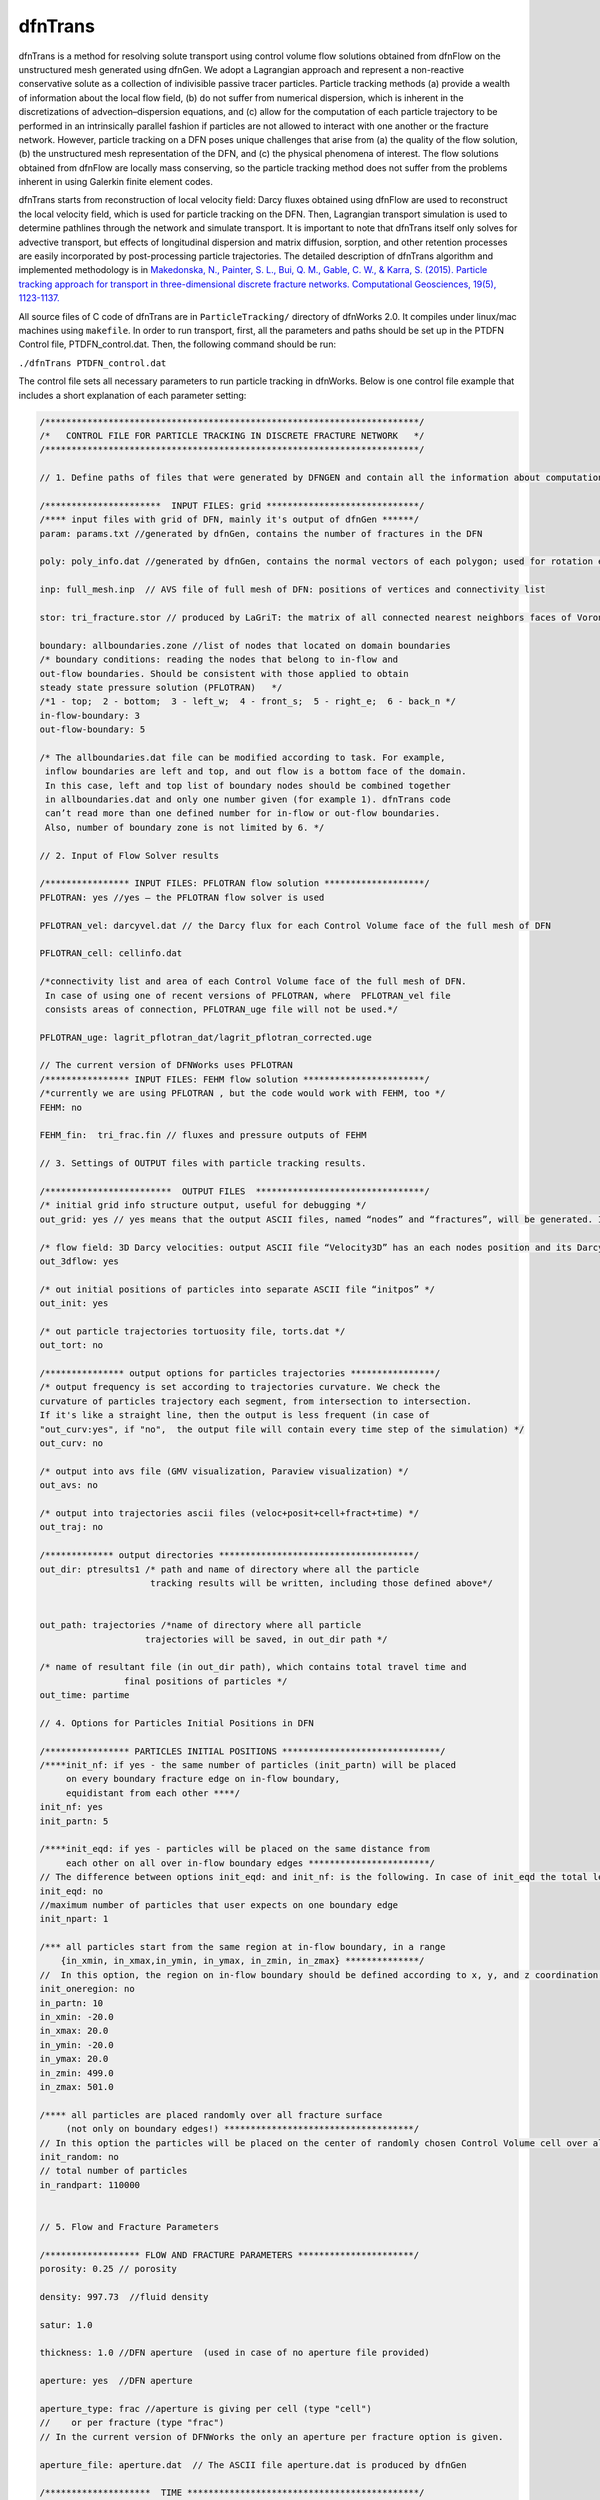.. _dftrans-chapter:

dfnTrans
============

dfnTrans is a method for resolving solute transport using control volume flow
solutions obtained from dfnFlow on the unstructured mesh generated using dfnGen.
We adopt a Lagrangian approach and represent a non-reactive conservative solute
as a collection of indivisible passive tracer particles. Particle tracking
methods (a) provide a wealth of information about the local flow field, (b) do
not suffer from numerical dispersion, which is inherent in the discretizations
of advection–dispersion equations, and (c) allow for the computation of each
particle trajectory to be performed in an intrinsically parallel fashion if
particles are not allowed to interact with one another or the fracture network.
However, particle tracking on a DFN poses unique challenges that arise from (a)
the quality of the flow solution, (b) the unstructured mesh representation of
the DFN, and (c) the physical phenomena of interest. The flow solutions obtained
from dfnFlow are locally mass conserving, so the particle tracking method does
not suffer from the problems inherent in using Galerkin finite element codes. 

dfnTrans starts from  reconstruction of local velocity field: Darcy fluxes
obtained using dfnFlow are used to reconstruct the local velocity field, which
is used for particle tracking on the DFN. Then, Lagrangian transport simulation
is used to determine pathlines through the network and simulate transport. It is
important to note that dfnTrans itself only solves for advective transport, but
effects of longitudinal dispersion and matrix diffusion, sorption, and other
retention processes are easily incorporated by post-processing particle
trajectories. The detailed description of dfnTrans algorithm and implemented
methodology is in `Makedonska, N., Painter, S. L., Bui, Q. M., Gable, C. W., &
Karra, S. (2015). Particle tracking approach for transport in three-dimensional
discrete fracture networks. Computational Geosciences, 19(5), 1123-1137.
<http://link.springer.com/article/10.1007/s10596-015-9525-4>`_


All source files of C code of dfnTrans are in ``ParticleTracking/`` directory of
dfnWorks 2.0. It compiles under linux/mac machines using ``makefile``.  In order
to run transport, first, all the parameters and paths should be set up in the
PTDFN Control file, PTDFN_control.dat. Then, the following command should be
run: 

``./dfnTrans PTDFN_control.dat``

The control  file sets all necessary parameters to run particle tracking in
dfnWorks.  Below is one control file example that includes a short
explanation of each parameter setting:

.. code-block:: c

    /***********************************************************************/
    /*   CONTROL FILE FOR PARTICLE TRACKING IN DISCRETE FRACTURE NETWORK   */
    /***********************************************************************/

    // 1. Define paths of files that were generated by DFNGEN and contain all the information about computational grid.
      
    /**********************  INPUT FILES: grid *****************************/
    /**** input files with grid of DFN, mainly it's output of dfnGen ******/
    param: params.txt //generated by dfnGen, contains the number of fractures in the DFN

    poly: poly_info.dat //generated by dfnGen, contains the normal vectors of each polygon; used for rotation each fracture 
     
    inp: full_mesh.inp  // AVS file of full mesh of DFN: positions of vertices and connectivity list

    stor: tri_fracture.stor // produced by LaGriT: the matrix of all connected nearest neighbors faces of Voronoi polygons and their geometrical coefficients

    boundary: allboundaries.zone //list of nodes that located on domain boundaries 
    /* boundary conditions: reading the nodes that belong to in-flow and 
    out-flow boundaries. Should be consistent with those applied to obtain
    steady state pressure solution (PFLOTRAN)   */
    /*1 - top;  2 - bottom;  3 - left_w;  4 - front_s;  5 - right_e;  6 - back_n */
    in-flow-boundary: 3 
    out-flow-boundary: 5

    /* The allboundaries.dat file can be modified according to task. For example,
     inflow boundaries are left and top, and out flow is a bottom face of the domain. 
     In this case, left and top list of boundary nodes should be combined together
     in allboundaries.dat and only one number given (for example 1). dfnTrans code
     can’t read more than one defined number for in-flow or out-flow boundaries. 
     Also, number of boundary zone is not limited by 6. */

    // 2. Input of Flow Solver results
     
    /**************** INPUT FILES: PFLOTRAN flow solution *******************/
    PFLOTRAN: yes //yes – the PFLOTRAN flow solver is used

    PFLOTRAN_vel: darcyvel.dat // the Darcy flux for each Control Volume face of the full mesh of DFN 

    PFLOTRAN_cell: cellinfo.dat 

    /*connectivity list and area of each Control Volume face of the full mesh of DFN.
     In case of using one of recent versions of PFLOTRAN, where  PFLOTRAN_vel file
     consists areas of connection, PFLOTRAN_uge file will not be used.*/ 

    PFLOTRAN_uge: lagrit_pflotran_dat/lagrit_pflotran_corrected.uge 

    // The current version of DFNWorks uses PFLOTRAN
    /**************** INPUT FILES: FEHM flow solution ***********************/
    /*currently we are using PFLOTRAN , but the code would work with FEHM, too */ 
    FEHM: no

    FEHM_fin:  tri_frac.fin // fluxes and pressure outputs of FEHM

    // 3. Settings of OUTPUT files with particle tracking results.

    /************************  OUTPUT FILES  ********************************/
    /* initial grid info structure output, useful for debugging */
    out_grid: yes // yes means that the output ASCII files, named “nodes” and “fractures”, will be generated. If you don’t want this output  - type “no” instead of “yes”.  

    /* flow field: 3D Darcy velocities: output ASCII file “Velocity3D” has an each nodes position and its Darcy velocity, reconstructed from fluxes */ 
    out_3dflow: yes

    /* out initial positions of particles into separate ASCII file “initpos” */ 
    out_init: yes

    /* out particle trajectories tortuosity file, torts.dat */
    out_tort: no

    /*************** output options for particles trajectories ****************/
    /* output frequency is set according to trajectories curvature. We check the 
    curvature of particles trajectory each segment, from intersection to intersection.
    If it's like a straight line, then the output is less frequent (in case of 
    "out_curv:yes", if "no",  the output file will contain every time step of the simulation) */
    out_curv: no

    /* output into avs file (GMV visualization, Paraview visualization) */
    out_avs: no

    /* output into trajectories ascii files (veloc+posit+cell+fract+time) */
    out_traj: no

    /************* output directories *************************************/
    out_dir: ptresults1 /* path and name of directory where all the particle 
                         tracking results will be written, including those defined above*/


    out_path: trajectories /*name of directory where all particle
                        trajectories will be saved, in out_dir path */ 

    /* name of resultant file (in out_dir path), which contains total travel time and 
                    final positions of particles */
    out_time: partime

    // 4. Options for Particles Initial Positions in DFN

    /**************** PARTICLES INITIAL POSITIONS ******************************/
    /****init_nf: if yes - the same number of particles (init_partn) will be placed 
         on every boundary fracture edge on in-flow boundary, 
         equidistant from each other ****/
    init_nf: yes
    init_partn: 5

    /****init_eqd: if yes - particles will be placed on the same distance from
         each other on all over in-flow boundary edges ***********************/  
    // The difference between options init_eqd: and init_nf: is the following. In case of init_eqd the total length of fracture edges on in-flow boundaries will be calculated. Then, according to init_npart given number of particles, the particles will be distributed equidistant over all fracture edges on in-flow boundaries.  In init_nf option, the init_partn number of particles will be equidist in each edge of fracture on in-inflow boundaries. In this case distance between two neighboring particles in one fracture will not be the same as distance between two particles in other fracture.   
    init_eqd: no
    //maximum number of particles that user expects on one boundary edge
    init_npart: 1

    /*** all particles start from the same region at in-flow boundary, in a range  
        {in_xmin, in_xmax,in_ymin, in_ymax, in_zmin, in_zmax} **************/
    //  In this option, the region on in-flow boundary should be defined according to x, y, and z coordination of the domain. Then particles will be placed equidistant in those part of fracture edges that cross the defined region. If there are no fracture edge found there, the program will be terminated, and user should redefine the region.
    init_oneregion: no    
    in_partn: 10
    in_xmin: -20.0 
    in_xmax: 20.0 
    in_ymin: -20.0 
    in_ymax: 20.0 
    in_zmin: 499.0 
    in_zmax: 501.0

    /**** all particles are placed randomly over all fracture surface 
         (not only on boundary edges!) ************************************/
    // In this option the particles will be placed on the center of randomly chosen Control Volume cell over all cells in DFN mesh (not only on in-flow boundary). 
    init_random: no
    // total number of particles
    in_randpart: 110000    


    // 5. Flow and Fracture Parameters

    /****************** FLOW AND FRACTURE PARAMETERS **********************/
    porosity: 0.25 // porosity 

    density: 997.73  //fluid density

    satur: 1.0

    thickness: 1.0 //DFN aperture  (used in case of no aperture file provided)

    aperture: yes  //DFN aperture

    aperture_type: frac //aperture is giving per cell (type "cell") 
    //    or per fracture (type "frac")
    // In the current version of DFNWorks the only an aperture per fracture option is given. 

    aperture_file: aperture.dat  // The ASCII file aperture.dat is produced by dfnGen

    /********************  TIME ********************************************/
    timesteps: 2000000

    //units of time (years, days, hours, minutes) 
    time_units:  seconds

    /**** flux weighted particles*/
    // in all the options of initial positions of particles, particles can be weighted either by input flux  )in case of placing particles in in-flow boundary) of by current cell aperture (in case of randomly defined initial positions).
    flux_weight: yes

    /* random generator seed */
    seed: 337799

    // 6. Control Plane Output
    /*********************  Control Plane/Cylinder Output ********************/
    // Here is another option for output. The control Planes can be defined on any position along the flow direction. For example, if fluid flow goes from top to bottom along Z direction (flowdir=2), the imaginary control planes will be parallel  to x-y plane and placed each 1 m (delta_Control: 1). Each particle will have it’s data output (location, current velocity) every time it crosses control plane. 

    /*** virtual Control planes will be build in the direction of flow. 
    Once particle crosses the control plane, it's position, velocity, time 
    will output to an ascii file. ****/ 
    ControlPlane: no

    /* the path and directory name with all particles output files */
    control_out: outcontroldir

    /* Delta Control Plane - the distance between control planes */
    delta_Control: 1

    /* ControlPlane: direction of flow: x-0; y-1; z-2 */
    flowdir: 1

    /**************************************************************************/
    END


